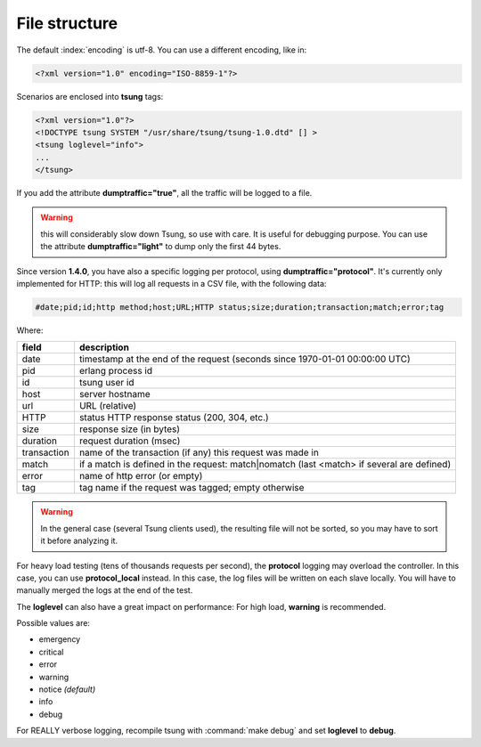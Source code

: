 .. _sec-file-structure-label:

File structure
==============

The default :index:`encoding` is utf-8.  You can use a different encoding, like in:

.. code-block:: xml

 <?xml version="1.0" encoding="ISO-8859-1"?>

Scenarios are enclosed into **tsung** tags:

.. code-block:: xml

   <?xml version="1.0"?>
   <!DOCTYPE tsung SYSTEM "/usr/share/tsung/tsung-1.0.dtd" [] >
   <tsung loglevel="info">
   ...
   </tsung>

.. index:: dumptraffic

If you add the attribute **dumptraffic="true"**, all the
traffic will be logged to a file. 

.. warning::

   this will considerably slow down Tsung, so use with care. It is
   useful for debugging purpose. You can use the attribute
   **dumptraffic="light"** to dump only the first 44 bytes.

Since version **1.4.0**, you have also a specific logging per
protocol, using **dumptraffic="protocol"**. It's currently
only implemented for HTTP: this will log all requests in a CSV file,
with the following data:

.. code-block:: text

   #date;pid;id;http method;host;URL;HTTP status;size;duration;transaction;match;error;tag

Where:

=========== =====================================================================================
field       description
=========== =====================================================================================
date        timestamp at the end of the request (seconds since 1970-01-01 00:00:00 UTC)
pid         erlang process id
id          tsung user id
host        server hostname
url         URL (relative)
HTTP        status HTTP response status (200, 304, etc.)
size        response size (in bytes)
duration    request duration (msec)
transaction name of the transaction (if any) this request was made in
match       if a match is defined in the request: match|nomatch (last <match> if several are defined)
error       name of http error (or empty)
tag         tag name if the request was tagged; empty otherwise
=========== =====================================================================================

.. warning::

   In the general case (several Tsung clients used), the resulting
   file will not be sorted, so you may have to sort it before analyzing it.

For heavy load testing (tens of thousands requests per second), the
**protocol** logging may overload the controller. In this case, you can
use **protocol_local** instead. In this case, the log files will be
written on each slave locally. You will have to manually merged the
logs at the end of the test.

.. index:: loglevel

The **loglevel** can also have a great impact on performance:
For high load, **warning** is recommended.

Possible values are:

* emergency
* critical
* error
* warning
* notice *(default)*
* info
* debug


For REALLY verbose logging, recompile tsung with :command:`make debug`
and set **loglevel** to **debug**.

